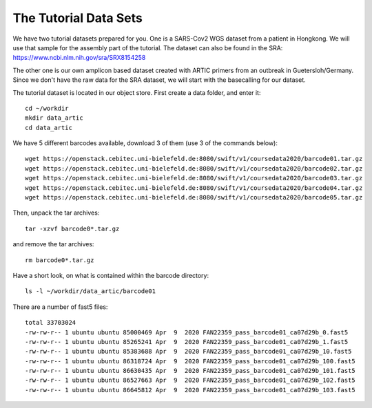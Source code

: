 The Tutorial Data Sets
================================


We have two tutorial datasets prepared for you. 
One is a SARS-Cov2 WGS dataset from a patient in Hongkong. We will use that sample for the assembly part of the tutorial. The dataset can also be found in the SRA:
https://www.ncbi.nlm.nih.gov/sra/SRX8154258

The other one is our own amplicon based dataset created with ARTIC primers from an outbreak in Guetersloh/Germany. Since we don't have the raw data for the SRA dataset, we will start with the basecalling for our dataset. 

The tutorial dataset is located in our object store. First create a data folder, and enter it::

  cd ~/workdir
  mkdir data_artic
  cd data_artic
  
We have 5 different barcodes available, download 3 of them (use 3 of the commands below)::

  wget https://openstack.cebitec.uni-bielefeld.de:8080/swift/v1/coursedata2020/barcode01.tar.gz
  wget https://openstack.cebitec.uni-bielefeld.de:8080/swift/v1/coursedata2020/barcode02.tar.gz
  wget https://openstack.cebitec.uni-bielefeld.de:8080/swift/v1/coursedata2020/barcode03.tar.gz
  wget https://openstack.cebitec.uni-bielefeld.de:8080/swift/v1/coursedata2020/barcode04.tar.gz
  wget https://openstack.cebitec.uni-bielefeld.de:8080/swift/v1/coursedata2020/barcode05.tar.gz

Then, unpack the tar archives::

  tar -xzvf barcode0*.tar.gz

and remove the tar archives::

  rm barcode0*.tar.gz  

Have a short look, on what is contained within the barcode directory::

  ls -l ~/workdir/data_artic/barcode01

There are a number of fast5 files::

  total 33703024
  -rw-rw-r-- 1 ubuntu ubuntu 85000469 Apr  9  2020 FAN22359_pass_barcode01_ca07d29b_0.fast5
  -rw-rw-r-- 1 ubuntu ubuntu 85265241 Apr  9  2020 FAN22359_pass_barcode01_ca07d29b_1.fast5
  -rw-rw-r-- 1 ubuntu ubuntu 85383688 Apr  9  2020 FAN22359_pass_barcode01_ca07d29b_10.fast5
  -rw-rw-r-- 1 ubuntu ubuntu 86318724 Apr  9  2020 FAN22359_pass_barcode01_ca07d29b_100.fast5
  -rw-rw-r-- 1 ubuntu ubuntu 86630435 Apr  9  2020 FAN22359_pass_barcode01_ca07d29b_101.fast5
  -rw-rw-r-- 1 ubuntu ubuntu 86527663 Apr  9  2020 FAN22359_pass_barcode01_ca07d29b_102.fast5
  -rw-rw-r-- 1 ubuntu ubuntu 86645812 Apr  9  2020 FAN22359_pass_barcode01_ca07d29b_103.fast5
